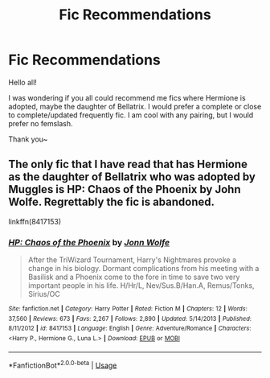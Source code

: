 #+TITLE: Fic Recommendations

* Fic Recommendations
:PROPERTIES:
:Author: wintercharmed012
:Score: 1
:DateUnix: 1593558765.0
:DateShort: 2020-Jul-01
:FlairText: Recommendation
:END:
Hello all!

I was wondering if you all could recommend me fics where Hermione is adopted, maybe the daughter of Bellatrix. I would prefer a complete or close to complete/updated frequently fic. I am cool with any pairing, but I would prefer no femslash.

Thank you~


** The only fic that I have read that has Hermione as the daughter of Bellatrix who was adopted by Muggles is HP: Chaos of the Phoenix by John Wolfe. Regrettably the fic is abandoned.

linkffn(8417153)
:PROPERTIES:
:Author: reddog44mag
:Score: 1
:DateUnix: 1593570405.0
:DateShort: 2020-Jul-01
:END:

*** [[https://www.fanfiction.net/s/8417153/1/][*/HP: Chaos of the Phoenix/*]] by [[https://www.fanfiction.net/u/1761675/Jonn-Wolfe][/Jonn Wolfe/]]

#+begin_quote
  After the TriWizard Tournament, Harry's Nightmares provoke a change in his biology. Dormant complications from his meeting with a Basilisk and a Phoenix come to the fore in time to save two very important people in his life. H/Hr/L, Nev/Sus.B/Han.A, Remus/Tonks, Sirius/OC
#+end_quote

^{/Site/:} ^{fanfiction.net} ^{*|*} ^{/Category/:} ^{Harry} ^{Potter} ^{*|*} ^{/Rated/:} ^{Fiction} ^{M} ^{*|*} ^{/Chapters/:} ^{12} ^{*|*} ^{/Words/:} ^{37,560} ^{*|*} ^{/Reviews/:} ^{673} ^{*|*} ^{/Favs/:} ^{2,267} ^{*|*} ^{/Follows/:} ^{2,890} ^{*|*} ^{/Updated/:} ^{5/14/2013} ^{*|*} ^{/Published/:} ^{8/11/2012} ^{*|*} ^{/id/:} ^{8417153} ^{*|*} ^{/Language/:} ^{English} ^{*|*} ^{/Genre/:} ^{Adventure/Romance} ^{*|*} ^{/Characters/:} ^{<Harry} ^{P.,} ^{Hermione} ^{G.,} ^{Luna} ^{L.>} ^{*|*} ^{/Download/:} ^{[[http://www.ff2ebook.com/old/ffn-bot/index.php?id=8417153&source=ff&filetype=epub][EPUB]]} ^{or} ^{[[http://www.ff2ebook.com/old/ffn-bot/index.php?id=8417153&source=ff&filetype=mobi][MOBI]]}

--------------

*FanfictionBot*^{2.0.0-beta} | [[https://github.com/tusing/reddit-ffn-bot/wiki/Usage][Usage]]
:PROPERTIES:
:Author: FanfictionBot
:Score: 1
:DateUnix: 1593570417.0
:DateShort: 2020-Jul-01
:END:
